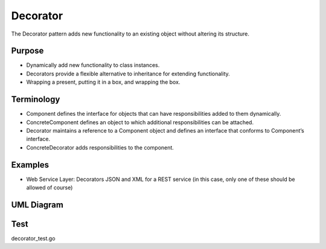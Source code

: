 Decorator
=============
The Decorator pattern adds new functionality to an existing object without altering its structure.

Purpose
-------
- Dynamically add new functionality to class instances.
- Decorators provide a flexible alternative to inheritance for extending functionality.
- Wrapping a present, putting it in a box, and wrapping the box.

Terminology
-----------
- Component defines the interface for objects that can have responsibilities added to them dynamically.
- ConcreteComponent defines an object to which additional responsibilities can be attached.
- Decorator maintains a reference to a Component object and defines an interface that conforms to Component’s interface.
- ConcreteDecorator adds responsibilities to the component.

Examples
--------

-  Web Service Layer: Decorators JSON and XML for a REST service (in this case, only one of these should be allowed of course)

UML Diagram
-----------

.. image:: uml/decorator.png
   :alt: Alt Decorator UML Diagram
   :align: center


Test
----

decorator_test.go
